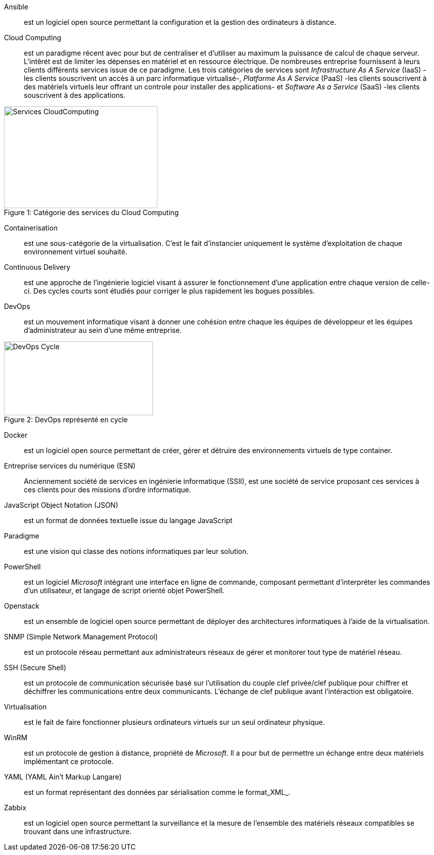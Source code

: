 Ansible::
est un logiciel open source permettant la configuration et la gestion des ordinateurs à distance.

Cloud Computing::
est un paradigme récent avec pour but de centraliser et d'utiliser au maximum la puissance de calcul de chaque serveur. L'intêrét est de limiter les dépenses en matériel et en ressource électrique. De nombreuses entreprise fournissent à leurs clients différents services issue de ce paradigme. Les trois catégories de services sont _Infrastructure As A Service_ (IaaS) -les clients souscrivent un accès à un parc informatique virtualisé-, _Platforme As A Service_ (PaaS) -les clients souscrivent à des matériels virtuels leur offrant un controle pour installer des applications- et _Software As a Service_ (SaaS) -les clients souscrivent à des applications.

[[img-sunset]]
image::./Images/Services_CloudComputing.png[caption="Figure 1: ", title="Catégorie des services du Cloud Computing", width="309", height="205"]

Containerisation::
est une sous-catégorie de la virtualisation. C'est le fait d'instancier uniquement le système d'exploitation de chaque environnement virtuel souhaité.

Continuous Delivery::
est une approche de l'ingénierie logiciel visant à assurer le fonctionnement d'une application entre chaque version de celle-ci. Des cycles courts sont étudiés pour corriger le plus rapidement les bogues possibles.

<<<

DevOps::
est un mouvement informatique visant à donner une cohésion entre chaque les équipes de développeur et les équipes d'administrateur au sein d'une même entreprise.

[[img-sunset]]
image::./Images/DevOps_Cycle.png[caption="Figure 2: ", title="DevOps représenté en cycle", width="300", height="149"]

Docker::
est un logiciel open source permettant de créer, gérer et détruire des environnements virtuels de type container.

Entreprise services du numérique (ESN)::
Anciennement société de services en ingénierie informatique (SSII), est une société de service proposant ces services à ces clients pour des missions d'ordre informatique.

JavaScript Object Notation (JSON)::
est un format de données textuelle issue du langage JavaScript

Paradigme::
est une vision qui classe des notions informatiques par leur solution.

PowerShell::
est un logiciel _Microsoft_ intégrant une interface en ligne de commande, composant permettant d'interpréter les commandes d'un utilisateur, et langage de script orienté objet PowerShell.

Openstack::
est un ensemble de logiciel open source permettant de déployer des architectures informatiques à l'aide de la virtualisation.

SNMP (Simple Network Management Protocol)::
est un protocole réseau permettant aux administrateurs réseaux de gérer et monitorer tout type de matériel réseau.

SSH (Secure Shell)::
est un protocole de communication sécurisée basé sur l'utilisation du couple clef privée/clef publique pour chiffrer et déchiffrer les communications entre deux communicants. L'échange de clef publique avant l'intéraction est obligatoire.

Virtualisation::
est le fait de faire fonctionner plusieurs ordinateurs virtuels sur un seul ordinateur physique.

WinRM::
est un protocole de gestion à distance, propriété de _Microsoft_. Il a pour but de permettre un échange entre deux matériels implémentant ce protocole.

YAML (YAML Ain't Markup Langare)::
est un format représentant des données par sérialisation comme le format_XML_.

Zabbix::
est un logiciel open source permettant la surveillance et la mesure de l'ensemble des matériels réseaux compatibles se trouvant dans une infrastructure.
